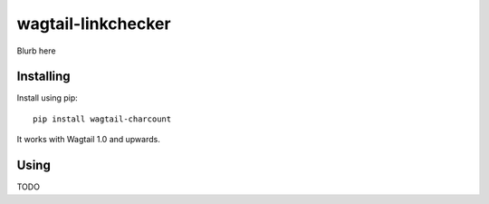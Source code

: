 ===============
wagtail-linkchecker
===============

Blurb here

Installing
==========

Install using pip::

    pip install wagtail-charcount

It works with Wagtail 1.0 and upwards.

Using
=====

TODO

